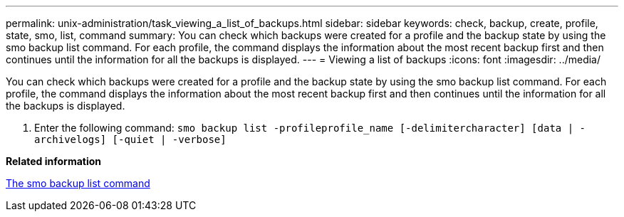 ---
permalink: unix-administration/task_viewing_a_list_of_backups.html
sidebar: sidebar
keywords: check, backup, create, profile, state, smo, list, command
summary: You can check which backups were created for a profile and the backup state by using the smo backup list command. For each profile, the command displays the information about the most recent backup first and then continues until the information for all the backups is displayed.
---
= Viewing a list of backups
:icons: font
:imagesdir: ../media/

[.lead]
You can check which backups were created for a profile and the backup state by using the smo backup list command. For each profile, the command displays the information about the most recent backup first and then continues until the information for all the backups is displayed.

. Enter the following command:
  `smo backup list -profileprofile_name [-delimitercharacter] [data | -archivelogs] [-quiet | -verbose]`

*Related information*

xref:reference_the_smosmsapbackup_list_command.adoc[The smo backup list command]
